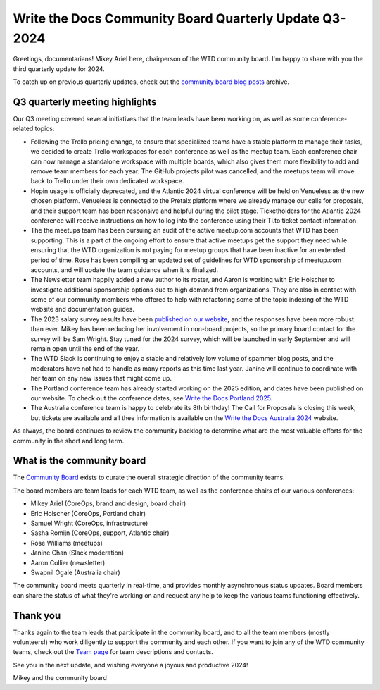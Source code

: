 .. post:: Aug 15, 2024
   :tags: community board, news, report
   :author: Mikey Ariel

Write the Docs Community Board Quarterly Update Q3-2024
=======================================================

Greetings, documentarians! Mikey Ariel here, chairperson of the WTD community board. I'm happy to share with you the third quarterly update for 2024. 

To catch up on previous quarterly updates, check out the `community board blog posts <https://www.writethedocs.org/blog/archive/tag/community-board/>`_ archive. 

Q3 quarterly meeting highlights
-------------------------------

Our Q3 meeting covered several initiatives that the team leads have been working on, as well as some conference-related topics: 

* Following the Trello pricing change, to ensure that specialized teams have a stable platform to manage their tasks, we decided to create Trello workspaces for each conference as well as the meetup team. Each conference chair can now manage a standalone workspace with multiple boards, which also gives them more flexibility to add and remove team members for each year. The GitHub projects pilot was cancelled, and the meetups team will move back to Trello under their own dedicated workspace.

* Hopin usage is officially deprecated, and the Atlantic 2024 virtual conference will be held on Venueless as the new chosen platform. Venueless is connected to the Pretalx platform where we already manage our calls for proposals, and their support team has been responsive and helpful during the pilot stage. Ticketholders for the Atlantic 2024 conference will receive instructions on how to log into the conference using their Ti.to ticket contact information.  

* The the meetups team has been pursuing an audit of the active meetup.com accounts that WTD has been supporting. This is a part of the ongoing effort to ensure that active meetups get the support they need while ensuring that the WTD organization is not paying for meetup groups that have been inactive for an extended period of time. Rose has been compiling an updated set of guidelines for WTD sponsorship of meetup.com accounts, and will update the team guidance when it is finalized. 

* The Newsletter team happily added a new author to its roster, and Aaron is working with Eric Holscher to investigate additional sponsorship options due to high demand from organizations. They are also in contact with some of our community members who offered to help with refactoring some of the topic indexing of the WTD website and documentation guides. 

* The 2023 salary survey results have been `published on our website <https://www.writethedocs.org/surveys/salary-survey/2023/>`_, and the responses have been more robust than ever. Mikey has been reducing her involvement in non-board projects, so the primary board contact for the survey will be Sam Wright. Stay tuned for the 2024 survey, which will be launched in early September and will remain open until the end of the year. 

* The WTD Slack is continuing to enjoy a stable and relatively low volume of spammer blog posts, and the moderators have not had to handle as many reports as this time last year. Janine will continue to coordinate with her team on any new issues that might come up.

* The Portland conference team has already started working on the 2025 edition, and dates have been published on our website. To check out the conference dates, see `Write the Docs Portland 2025 <https://www.writethedocs.org/conf/portland/2025/>`_.

* The Australia conference team is happy to celebrate its 8th birthday! The Call for Proposals is closing this week, but tickets are available and all thee information is available on the `Write the Docs Australia 2024 <https://www.writethedocs.org/conf/australia/2024/>`_ website.

As always, the board continues to review the community backlog to determine what are the most valuable efforts for the community in the short and long term. 

What is the community board
---------------------------

The `Community Board <https://www.writethedocs.org/team/#community-board>`_ exists to curate the overall strategic direction of the community teams.

The board members are team leads for each WTD team, as well as the conference chairs of our various conferences:

* Mikey Ariel (CoreOps, brand and design, board chair)
* Eric Holscher (CoreOps, Portland chair)
* Samuel Wright (CoreOps, infrastructure)
* Sasha Romijn (CoreOps, support, Atlantic chair)
* Rose Williams (meetups)
* Janine Chan (Slack moderation)
* Aaron Collier (newsletter)
* Swapnil Ogale (Australia chair)

The community board meets quarterly in real-time, and provides monthly asynchronous status updates. Board members can share the status of what they're working on and request any help to keep the various teams functioning effectively.

Thank you 
---------

Thanks again to the team leads that participate in the community board, and to all the team members (mostly volunteers!) who work diligently to support the community and each other. If you want to join any of the WTD community teams, check out the `Team page <https://www.writethedocs.org/team/>`_ for team descriptions and contacts. 

See you in the next update, and wishing everyone a joyous and productive 2024!

Mikey and the community board
